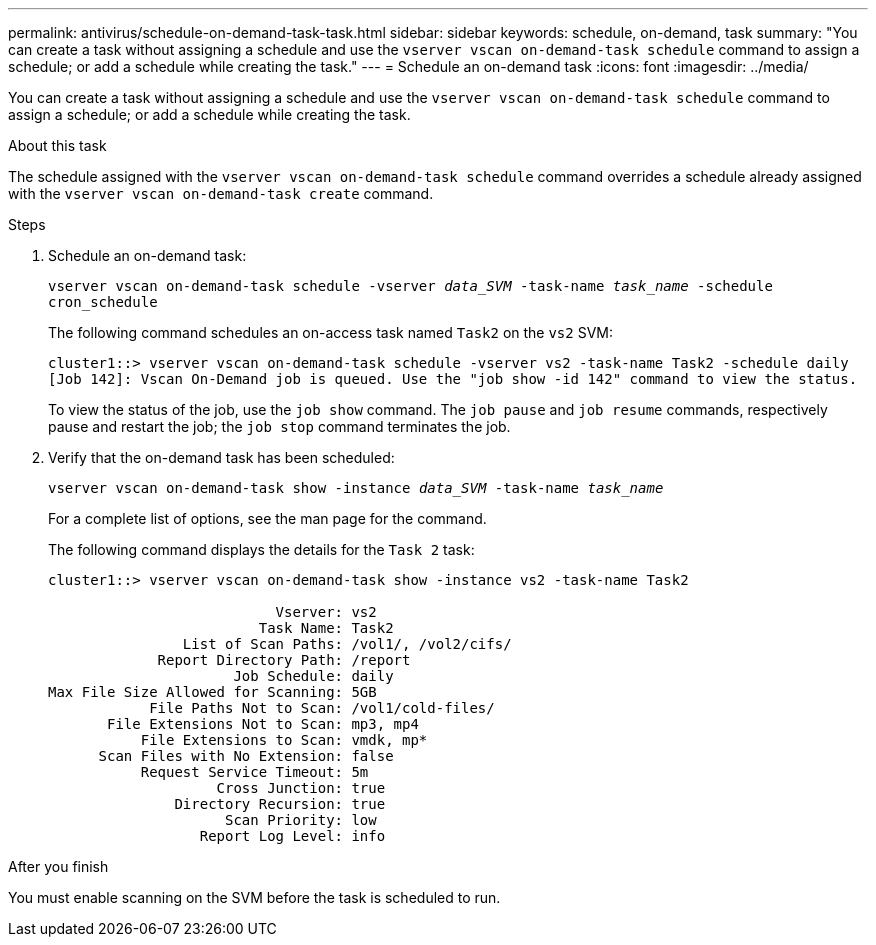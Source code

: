 ---
permalink: antivirus/schedule-on-demand-task-task.html
sidebar: sidebar
keywords: schedule, on-demand, task
summary: "You can create a task without assigning a schedule and use the `vserver vscan on-demand-task schedule` command to assign a schedule; or add a schedule while creating the task."
---
= Schedule an on-demand task
:icons: font
:imagesdir: ../media/

[.lead]
You can create a task without assigning a schedule and use the `vserver vscan on-demand-task schedule` command to assign a schedule; or add a schedule while creating the task.

.About this task

The schedule assigned with the `vserver vscan on-demand-task schedule` command overrides a schedule already assigned with the `vserver vscan on-demand-task create` command.

.Before you begin

.Steps

. Schedule an on-demand task:
+
`vserver vscan on-demand-task schedule -vserver _data_SVM_ -task-name _task_name_ -schedule cron_schedule`
+
The following command schedules an on-access task named `Task2` on the `vs2` SVM:
+
----
cluster1::> vserver vscan on-demand-task schedule -vserver vs2 -task-name Task2 -schedule daily
[Job 142]: Vscan On-Demand job is queued. Use the "job show -id 142" command to view the status.
----
+
To view the status of the job, use the `job show` command. The `job pause` and `job resume` commands, respectively pause and restart the job; the `job stop` command terminates the job.

. Verify that the on-demand task has been scheduled: 
+
`vserver vscan on-demand-task show -instance _data_SVM_ -task-name _task_name_`
+
For a complete list of options, see the man page for the command.
+
The following command displays the details for the `Task 2` task:
+
----
cluster1::> vserver vscan on-demand-task show -instance vs2 -task-name Task2

                           Vserver: vs2
                         Task Name: Task2
                List of Scan Paths: /vol1/, /vol2/cifs/
             Report Directory Path: /report
                      Job Schedule: daily
Max File Size Allowed for Scanning: 5GB
            File Paths Not to Scan: /vol1/cold-files/
       File Extensions Not to Scan: mp3, mp4
           File Extensions to Scan: vmdk, mp*
      Scan Files with No Extension: false
           Request Service Timeout: 5m
                    Cross Junction: true
               Directory Recursion: true
                     Scan Priority: low
                  Report Log Level: info
----

.After you finish

You must enable scanning on the SVM before the task is scheduled to run.

// 10 august 2023, ontapdoc-790